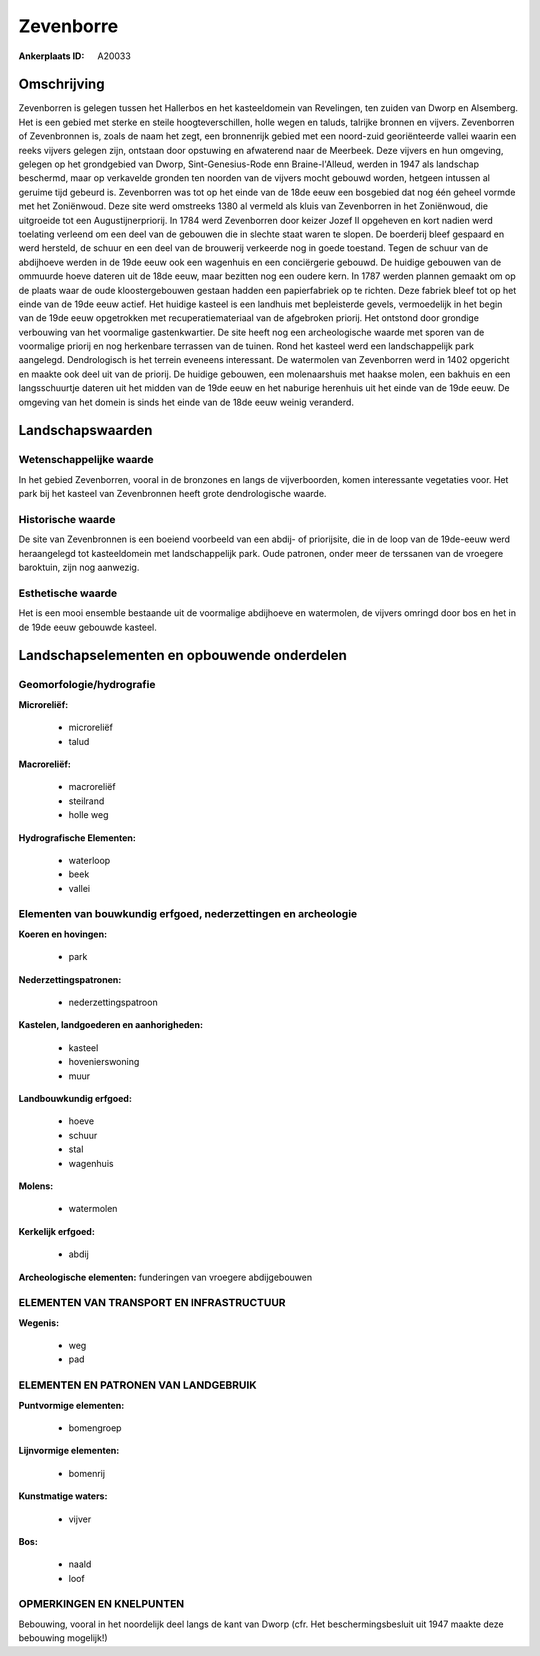 Zevenborre
==========

:Ankerplaats ID: A20033




Omschrijving
------------

Zevenborren is gelegen tussen het Hallerbos en het kasteeldomein van
Revelingen, ten zuiden van Dworp en Alsemberg. Het is een gebied met
sterke en steile hoogteverschillen, holle wegen en taluds, talrijke
bronnen en vijvers. Zevenborren of Zevenbronnen is, zoals de naam het
zegt, een bronnenrijk gebied met een noord-zuid georiënteerde vallei
waarin een reeks vijvers gelegen zijn, ontstaan door opstuwing en
afwaterend naar de Meerbeek. Deze vijvers en hun omgeving, gelegen op
het grondgebied van Dworp, Sint-Genesius-Rode enn Braine-l'Alleud,
werden in 1947 als landschap beschermd, maar op verkavelde gronden ten
noorden van de vijvers mocht gebouwd worden, hetgeen intussen al geruime
tijd gebeurd is. Zevenborren was tot op het einde van de 18de eeuw een
bosgebied dat nog één geheel vormde met het Zoniënwoud. Deze site werd
omstreeks 1380 al vermeld als kluis van Zevenborren in het Zoniënwoud,
die uitgroeide tot een Augustijnerpriorij. In 1784 werd Zevenborren door
keizer Jozef II opgeheven en kort nadien werd toelating verleend om een
deel van de gebouwen die in slechte staat waren te slopen. De boerderij
bleef gespaard en werd hersteld, de schuur en een deel van de brouwerij
verkeerde nog in goede toestand. Tegen de schuur van de abdijhoeve
werden in de 19de eeuw ook een wagenhuis en een conciërgerie gebouwd. De
huidige gebouwen van de ommuurde hoeve dateren uit de 18de eeuw, maar
bezitten nog een oudere kern. In 1787 werden plannen gemaakt om op de
plaats waar de oude kloostergebouwen gestaan hadden een papierfabriek op
te richten. Deze fabriek bleef tot op het einde van de 19de eeuw actief.
Het huidige kasteel is een landhuis met bepleisterde gevels,
vermoedelijk in het begin van de 19de eeuw opgetrokken met
recuperatiemateriaal van de afgebroken priorij. Het ontstond door
grondige verbouwing van het voormalige gastenkwartier. De site heeft nog
een archeologische waarde met sporen van de voormalige priorij en nog
herkenbare terrassen van de tuinen. Rond het kasteel werd een
landschappelijk park aangelegd. Dendrologisch is het terrein eveneens
interessant. De watermolen van Zevenborren werd in 1402 opgericht en
maakte ook deel uit van de priorij. De huidige gebouwen, een
molenaarshuis met haakse molen, een bakhuis en een langsschuurtje
dateren uit het midden van de 19de eeuw en het naburige herenhuis uit
het einde van de 19de eeuw. De omgeving van het domein is sinds het
einde van de 18de eeuw weinig veranderd.



Landschapswaarden
-----------------


Wetenschappelijke waarde
~~~~~~~~~~~~~~~~~~~~~~~~

In het gebied Zevenborren, vooral in de bronzones en langs de
vijverboorden, komen interessante vegetaties voor. Het park bij het
kasteel van Zevenbronnen heeft grote dendrologische waarde.

Historische waarde
~~~~~~~~~~~~~~~~~~

De site van Zevenbronnen is een boeiend voorbeeld van een abdij- of
priorijsite, die in de loop van de 19de-eeuw werd heraangelegd tot
kasteeldomein met landschappelijk park. Oude patronen, onder meer de
terssanen van de vroegere baroktuin, zijn nog aanwezig.

Esthetische waarde
~~~~~~~~~~~~~~~~~~

Het is een mooi ensemble bestaande uit de
voormalige abdijhoeve en watermolen, de vijvers omringd door bos en het
in de 19de eeuw gebouwde kasteel.



Landschapselementen en opbouwende onderdelen
--------------------------------------------



Geomorfologie/hydrografie
~~~~~~~~~~~~~~~~~~~~~~~~

**Microreliëf:**

 * microreliëf
 * talud


**Macroreliëf:**

 * macroreliëf
 * steilrand
 * holle weg

**Hydrografische Elementen:**

 * waterloop
 * beek
 * vallei



Elementen van bouwkundig erfgoed, nederzettingen en archeologie
~~~~~~~~~~~~~~~~~~~~~~~~~~~~~~~~~~~~~~~~~~~~~~~~~~~~~~~~~~~~~~~

**Koeren en hovingen:**

 * park


**Nederzettingspatronen:**

 * nederzettingspatroon

**Kastelen, landgoederen en aanhorigheden:**

 * kasteel
 * hovenierswoning
 * muur


**Landbouwkundig erfgoed:**

 * hoeve
 * schuur
 * stal
 * wagenhuis


**Molens:**

 * watermolen


**Kerkelijk erfgoed:**

 * abdij


**Archeologische elementen:**
funderingen van vroegere abdijgebouwen


ELEMENTEN VAN TRANSPORT EN INFRASTRUCTUUR
~~~~~~~~~~~~~~~~~~~~~~~~~~~~~~~~~~~~~~~~~

**Wegenis:**

 * weg
 * pad



ELEMENTEN EN PATRONEN VAN LANDGEBRUIK
~~~~~~~~~~~~~~~~~~~~~~~~~~~~~~~~~~~~~

**Puntvormige elementen:**

 * bomengroep


**Lijnvormige elementen:**

 * bomenrij

**Kunstmatige waters:**

 * vijver


**Bos:**

 * naald
 * loof



OPMERKINGEN EN KNELPUNTEN
~~~~~~~~~~~~~~~~~~~~~~~~

Bebouwing, vooral in het noordelijk deel langs de kant van Dworp (cfr.
Het beschermingsbesluit uit 1947 maakte deze bebouwing mogelijk!)
